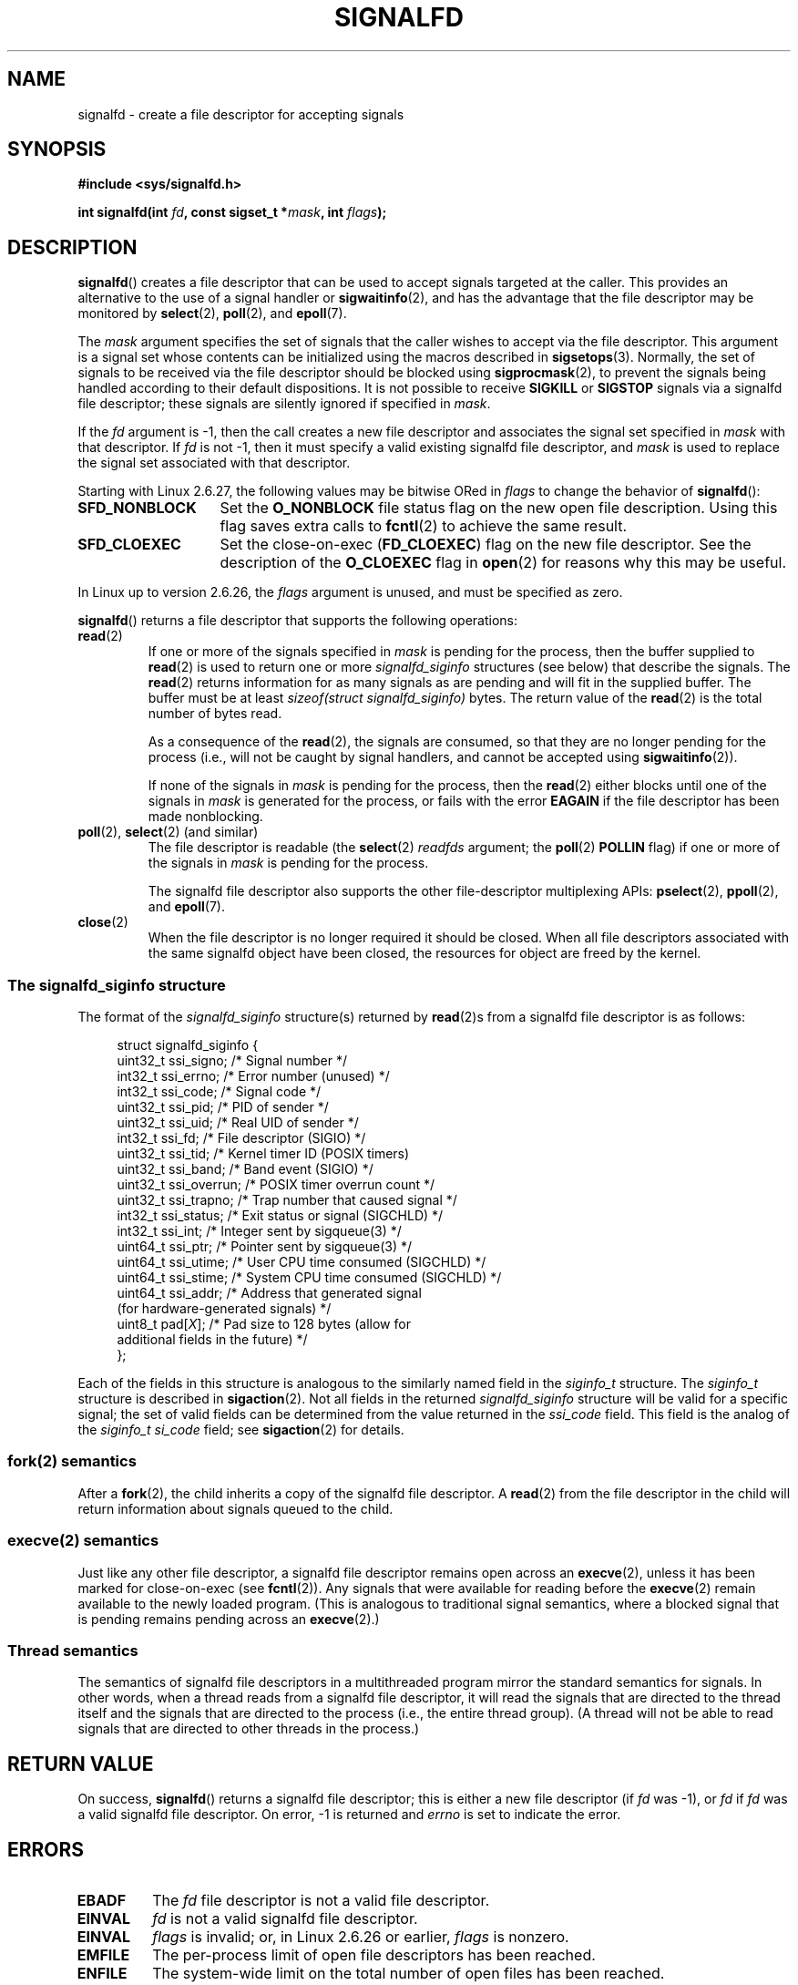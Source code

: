 .\" Copyright (C) 2008 Michael Kerrisk <mtk.manpages@gmail.com>
.\" starting from a version by Davide Libenzi <davidel@xmailserver.org>
.\"
.\" %%%LICENSE_START(GPLv2+_SW_3_PARA)
.\" This program is free software; you can redistribute it and/or modify
.\" it under the terms of the GNU General Public License as published by
.\" the Free Software Foundation; either version 2 of the License, or
.\" (at your option) any later version.
.\"
.\" This program is distributed in the hope that it will be useful,
.\" but WITHOUT ANY WARRANTY; without even the implied warranty of
.\" MERCHANTABILITY or FITNESS FOR A PARTICULAR PURPOSE.  See the
.\" GNU General Public License for more details.
.\"
.\" You should have received a copy of the GNU General Public
.\" License along with this manual; if not, see
.\" <http://www.gnu.org/licenses/>.
.\" %%%LICENSE_END
.\"
.TH SIGNALFD 2 2015-07-23 Linux "Linux Programmer's Manual"
.SH NAME
signalfd \- create a file descriptor for accepting signals
.SH SYNOPSIS
.B #include <sys/signalfd.h>
.sp
.BI "int signalfd(int " fd ", const sigset_t *" mask ", int " flags );
.SH DESCRIPTION
.BR signalfd ()
creates a file descriptor that can be used to accept signals
targeted at the caller.
This provides an alternative to the use of a signal handler or
.BR sigwaitinfo (2),
and has the advantage that the file descriptor may be monitored by
.BR select (2),
.BR poll (2),
and
.BR epoll (7).

The
.I mask
argument specifies the set of signals that the caller
wishes to accept via the file descriptor.
This argument is a signal set whose contents can be initialized
using the macros described in
.BR sigsetops (3).
Normally, the set of signals to be received via the
file descriptor should be blocked using
.BR sigprocmask (2),
to prevent the signals being handled according to their default
dispositions.
It is not possible to receive
.B SIGKILL
or
.B SIGSTOP
signals via a signalfd file descriptor;
these signals are silently ignored if specified in
.IR mask .

If the
.I fd
argument is \-1,
then the call creates a new file descriptor and associates the
signal set specified in
.I mask
with that descriptor.
If
.I fd
is not \-1,
then it must specify a valid existing signalfd file descriptor, and
.I mask
is used to replace the signal set associated with that descriptor.

Starting with Linux 2.6.27, the following values may be bitwise ORed in
.IR flags
to change the behavior of
.BR signalfd ():
.TP 14
.B SFD_NONBLOCK
Set the
.BR O_NONBLOCK
file status flag on the new open file description.
Using this flag saves extra calls to
.BR fcntl (2)
to achieve the same result.
.TP
.B SFD_CLOEXEC
Set the close-on-exec
.RB ( FD_CLOEXEC )
flag on the new file descriptor.
See the description of the
.B O_CLOEXEC
flag in
.BR open (2)
for reasons why this may be useful.
.PP
In Linux up to version 2.6.26, the
.I flags
argument is unused, and must be specified as zero.

.BR signalfd ()
returns a file descriptor that supports the following operations:
.TP
.BR read (2)
If one or more of the signals specified in
.I mask
is pending for the process, then the buffer supplied to
.BR read (2)
is used to return one or more
.I signalfd_siginfo
structures (see below) that describe the signals.
The
.BR read (2)
returns information for as many signals as are pending and will
fit in the supplied buffer.
The buffer must be at least
.I "sizeof(struct signalfd_siginfo)"
bytes.
The return value of the
.BR read (2)
is the total number of bytes read.
.IP
As a consequence of the
.BR read (2),
the signals are consumed,
so that they are no longer pending for the process
(i.e., will not be caught by signal handlers,
and cannot be accepted using
.BR sigwaitinfo (2)).
.IP
If none of the signals in
.I mask
is pending for the process, then the
.BR read (2)
either blocks until one of the signals in
.I mask
is generated for the process,
or fails with the error
.B EAGAIN
if the file descriptor has been made nonblocking.
.TP
.BR poll "(2), " select "(2) (and similar)"
The file descriptor is readable
(the
.BR select (2)
.I readfds
argument; the
.BR poll (2)
.B POLLIN
flag)
if one or more of the signals in
.I mask
is pending for the process.
.IP
The signalfd file descriptor also supports the other file-descriptor
multiplexing APIs:
.BR pselect (2),
.BR ppoll (2),
and
.BR epoll (7).
.TP
.BR close (2)
When the file descriptor is no longer required it should be closed.
When all file descriptors associated with the same signalfd object
have been closed, the resources for object are freed by the kernel.
.SS The signalfd_siginfo structure
The format of the
.I signalfd_siginfo
structure(s) returned by
.BR read (2)s
from a signalfd file descriptor is as follows:
.in +4n
.nf

struct signalfd_siginfo {
    uint32_t ssi_signo;   /* Signal number */
    int32_t  ssi_errno;   /* Error number (unused) */
    int32_t  ssi_code;    /* Signal code */
    uint32_t ssi_pid;     /* PID of sender */
    uint32_t ssi_uid;     /* Real UID of sender */
    int32_t  ssi_fd;      /* File descriptor (SIGIO) */
    uint32_t ssi_tid;     /* Kernel timer ID (POSIX timers)
    uint32_t ssi_band;    /* Band event (SIGIO) */
    uint32_t ssi_overrun; /* POSIX timer overrun count */
    uint32_t ssi_trapno;  /* Trap number that caused signal */
.\" ssi_trapno is unused on most arches
    int32_t  ssi_status;  /* Exit status or signal (SIGCHLD) */
    int32_t  ssi_int;     /* Integer sent by sigqueue(3) */
    uint64_t ssi_ptr;     /* Pointer sent by sigqueue(3) */
    uint64_t ssi_utime;   /* User CPU time consumed (SIGCHLD) */
    uint64_t ssi_stime;   /* System CPU time consumed (SIGCHLD) */
    uint64_t ssi_addr;    /* Address that generated signal
                             (for hardware-generated signals) */
.\" FIXME Since Linux 2.6.37 there is 'uint16_t ssi_addr_lsb'
.\" in the signalfd_siginfo structure. This needs to be documented.
    uint8_t  pad[\fIX\fP];      /* Pad size to 128 bytes (allow for
                              additional fields in the future) */
};

.fi
.in
Each of the fields in this structure
is analogous to the similarly named field in the
.I siginfo_t
structure.
The
.I siginfo_t
structure is described in
.BR sigaction (2).
Not all fields in the returned
.I signalfd_siginfo
structure will be valid for a specific signal;
the set of valid fields can be determined from the value returned in the
.I ssi_code
field.
This field is the analog of the
.I siginfo_t
.I si_code
field; see
.BR sigaction (2)
for details.
.SS fork(2) semantics
After a
.BR fork (2),
the child inherits a copy of the signalfd file descriptor.
A
.BR read (2)
from the file descriptor in the child will return information
about signals queued to the child.
.SS execve(2) semantics
Just like any other file descriptor,
a signalfd file descriptor remains open across an
.BR execve (2),
unless it has been marked for close-on-exec (see
.BR fcntl (2)).
Any signals that were available for reading before the
.BR execve (2)
remain available to the newly loaded program.
(This is analogous to traditional signal semantics,
where a blocked signal that is pending remains pending across an
.BR execve (2).)
.SS Thread semantics
The semantics of signalfd file descriptors in a multithreaded program
mirror the standard semantics for signals.
In other words,
when a thread reads from a signalfd file descriptor,
it will read the signals that are directed to the thread
itself and the signals that are directed to the process
(i.e., the entire thread group).
(A thread will not be able to read signals that are directed
to other threads in the process.)
.SH RETURN VALUE
On success,
.BR signalfd ()
returns a signalfd file descriptor;
this is either a new file descriptor (if
.I fd
was \-1), or
.I fd
if
.I fd
was a valid signalfd file descriptor.
On error, \-1 is returned and
.I errno
is set to indicate the error.
.SH ERRORS
.TP
.B EBADF
The
.I fd
file descriptor is not a valid file descriptor.
.TP
.B EINVAL
.I fd
is not a valid signalfd file descriptor.
.\" or, the
.\" .I sizemask
.\" argument is not equal to
.\" .IR sizeof(sigset_t) ;
.TP
.B EINVAL
.I flags
is invalid;
or, in Linux 2.6.26 or earlier,
.I flags
is nonzero.
.TP
.B EMFILE
The per-process limit of open file descriptors has been reached.
.TP
.B ENFILE
The system-wide limit on the total number of open files has been
reached.
.TP
.B ENODEV
Could not mount (internal) anonymous inode device.
.TP
.B ENOMEM
There was insufficient memory to create a new signalfd file descriptor.
.SH VERSIONS
.BR signalfd ()
is available on Linux since kernel 2.6.22.
Working support is provided in glibc since version 2.8.
.\" signalfd() is in glibc 2.7, but reportedly does not build
The
.BR signalfd4 ()
system call (see NOTES) is available on Linux since kernel 2.6.27.
.SH CONFORMING TO
.BR signalfd ()
and
.BR signalfd4 ()
are Linux-specific.
.SH NOTES
A process can create multiple signalfd file descriptors.
This makes it possible to accept different signals
on different file descriptors.
(This may be useful if monitoring the file descriptors using
.BR select (2),
.BR poll (2),
or
.BR epoll (7):
the arrival of different signals will make different descriptors ready.)
If a signal appears in the
.I mask
of more than one of the file descriptors, then occurrences
of that signal can be read (once) from any one of the descriptors.
.SS C library/kernel differences
The underlying Linux system call requires an additional argument,
.IR "size_t sizemask" ,
which specifies the size of the
.I mask
argument.
The glibc
.BR signalfd ()
wrapper function does not include this argument,
since it provides the required value for the underlying system call.

There are two underlying Linux system calls:
.BR signalfd ()
and the more recent
.BR signalfd4 ().
The former system call does not implement a
.I flags
argument.
The latter system call implements the
.I flags
values described above.
Starting with glibc 2.9, the
.BR signalfd ()
wrapper function will use
.BR signalfd4 ()
where it is available.
.SH BUGS
In kernels before 2.6.25, the
.I ssi_ptr
and
.I ssi_int
fields are not filled in with the data accompanying a signal sent by
.BR sigqueue (3).
.\" The fix also was put into 2.6.24.5
.SH EXAMPLE
The program below accepts the signals
.B SIGINT
and
.B SIGQUIT
via a signalfd file descriptor.
The program terminates after accepting a
.B SIGQUIT
signal.
The following shell session demonstrates the use of the program:
.in +4n
.nf

.RB "$" " ./signalfd_demo"
.BR "^C" "                   # Control\-C generates SIGINT"
Got SIGINT
.B ^C
Got SIGINT
\fB^\\\fP                    # Control\-\\ generates SIGQUIT
Got SIGQUIT
$
.fi
.in
.SS Program source
\&
.nf
#include <sys/signalfd.h>
#include <signal.h>
#include <unistd.h>
#include <stdlib.h>
#include <stdio.h>

#define handle_error(msg) \\
    do { perror(msg); exit(EXIT_FAILURE); } while (0)

int
main(int argc, char *argv[])
{
    sigset_t mask;
    int sfd;
    struct signalfd_siginfo fdsi;
    ssize_t s;

    sigemptyset(&mask);
    sigaddset(&mask, SIGINT);
    sigaddset(&mask, SIGQUIT);

    /* Block signals so that they aren\(aqt handled
       according to their default dispositions */

    if (sigprocmask(SIG_BLOCK, &mask, NULL) == \-1)
        handle_error("sigprocmask");

    sfd = signalfd(\-1, &mask, 0);
    if (sfd == \-1)
        handle_error("signalfd");

    for (;;) {
        s = read(sfd, &fdsi, sizeof(struct signalfd_siginfo));
        if (s != sizeof(struct signalfd_siginfo))
            handle_error("read");

        if (fdsi.ssi_signo == SIGINT) {
            printf("Got SIGINT\\n");
        } else if (fdsi.ssi_signo == SIGQUIT) {
            printf("Got SIGQUIT\\n");
            exit(EXIT_SUCCESS);
        } else {
            printf("Read unexpected signal\\n");
        }
    }
}
.fi
.SH SEE ALSO
.BR eventfd (2),
.BR poll (2),
.BR read (2),
.BR select (2),
.BR sigaction (2),
.BR sigprocmask (2),
.BR sigwaitinfo (2),
.BR timerfd_create (2),
.BR sigsetops (3),
.BR sigwait (3),
.BR epoll (7),
.BR signal (7)
.SH COLOPHON
This page is part of release 4.02 of the Linux
.I man-pages
project.
A description of the project,
information about reporting bugs,
and the latest version of this page,
can be found at
\%http://www.kernel.org/doc/man\-pages/.
